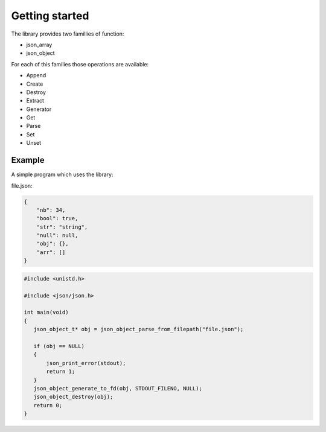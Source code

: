 Getting started
===============

The library provides two famillies of function:

* json_array
* json_object

For each of this families those operations are available:

* Append
* Create
* Destroy
* Extract
* Generator
* Get
* Parse
* Set
* Unset


Example
-------

A simple program which uses the library:

file.json:

.. code-block:: json

   {
       "nb": 34,
       "bool": true,
       "str": "string",
       "null": null,
       "obj": {},
       "arr": []
   }

.. code-block:: C

   #include <unistd.h>

   #include <json/json.h>

   int main(void)
   {
      json_object_t* obj = json_object_parse_from_filepath("file.json");

      if (obj == NULL)
      {
          json_print_error(stdout);
          return 1;
      }
      json_object_generate_to_fd(obj, STDOUT_FILENO, NULL);
      json_object_destroy(obj);
      return 0;
   }
